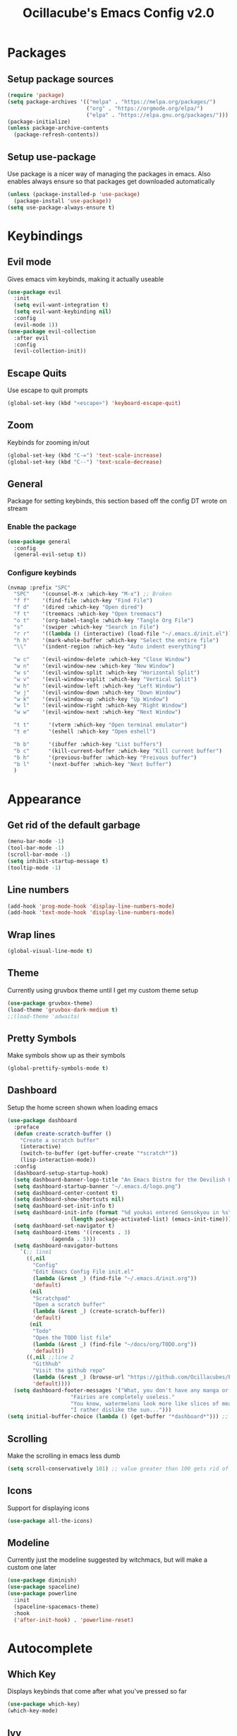 #+TITLE: Ocillacube's Emacs Config v2.0
#+PROPERTY: header-args :tangle init.el
* Packages
** Setup package sources
#+BEGIN_SRC emacs-lisp
(require 'package)
(setq package-archives '(("melpa" . "https://melpa.org/packages/")
                         ("org" . "https://orgmode.org/elpa/")
                         ("elpa" . "https://elpa.gnu.org/packages/")))
(package-initialize)
(unless package-archive-contents
  (package-refresh-contents))
#+END_SRC
** Setup use-package
Use package is a nicer way of managing the packages in emacs. Also enables always ensure so that packages get downloaded automatically
#+BEGIN_SRC emacs-lisp
(unless (package-installed-p 'use-package)
  (package-install 'use-package))
(setq use-package-always-ensure t)
#+END_SRC

* Keybindings
** Evil mode
Gives emacs vim keybinds, making it actually useable
#+BEGIN_SRC emacs-lisp
(use-package evil
  :init
  (setq evil-want-integration t)
  (setq evil-want-keybinding nil)
  :config
  (evil-mode 1))
(use-package evil-collection
  :after evil
  :config
  (evil-collection-init))
#+END_SRC
** Escape Quits
Use escape to quit prompts
#+BEGIN_SRC emacs-lisp
(global-set-key (kbd "<escape>") 'keyboard-escape-quit)
#+END_SRC
** Zoom
Keybinds for zooming in/out
#+BEGIN_SRC emacs-lisp
(global-set-key (kbd "C-=") 'text-scale-increase)
(global-set-key (kbd "C--") 'text-scale-decrease)
#+END_SRC
** General
Package for setting keybinds, this section based off the config DT wrote on stream
*** Enable the package
#+begin_src emacs-lisp
(use-package general
  :config
  (general-evil-setup t))
#+end_src
*** Configure keybinds
#+begin_src emacs-lisp
(nvmap :prefix "SPC"
  "SPC"    '(counsel-M-x :which-key "M-x") ;; Broken
  "f f"    '(find-file :which-key "Find File")
  "f d"    '(dired :which-key "Open dired")
  "f t"    '(treemacs :which-key "Open treemacs")
  "o t"    '(org-babel-tangle :which-key "Tangle Org File")
  "s"      '(swiper :which-key "Search in File")
  "r r"    '((lambda () (interactive) (load-file "~/.emacs.d/init.el")) :which-key "Reload emacs config")
  "h h"    '(mark-whole-buffer :which-key "Select the entire file")
  "\\"     '(indent-region :which-key "Auto indent everything")

  "w c"    '(evil-window-delete :which-key "Close Window")
  "w n"    '(evil-window-new :which-key "New Window")
  "w s"    '(evil-window-split :which-key "Horizontal Split")
  "w v"    '(evil-window-vsplit :which-key "Vertical Split")
  "w h"    '(evil-window-left :which-key "Left Window")
  "w j"    '(evil-window-down :which-key "Down Window")
  "w k"    '(evil-window-up :which-key "Up Window")
  "w l"    '(evil-window-right :which-key "Right Window")
  "w w"    '(evil-window-next :which-key "Next Window")

  "t t"      '(vterm :which-key "Open terminal emulator")
  "t e"      '(eshell :which-key "Open eshell")

  "b b"      '(ibuffer :which-key "List buffers")
  "b c"      '(kill-current-buffer :which-key "Kill current buffer")
  "b h"      '(previous-buffer :which-key "Preivous buffer")
  "b l"      '(next-buffer :which-key "Next buffer")
  )
#+end_src
* Appearance
** Get rid of the default garbage
#+BEGIN_SRC emacs-lisp
(menu-bar-mode -1)
(tool-bar-mode -1)
(scroll-bar-mode -1)
(setq inhibit-startup-message t) 
(tooltip-mode -1) 
#+END_SRC
** Line numbers
#+BEGIN_SRC emacs-lisp
(add-hook 'prog-mode-hook 'display-line-numbers-mode)
(add-hook 'text-mode-hook 'display-line-numbers-mode)
#+END_SRC
** Wrap lines
#+BEGIN_SRC emacs-lisp
(global-visual-line-mode t)
#+END_SRC
** Theme
Currently using gruvbox theme until I get my custom theme setup
#+BEGIN_SRC emacs-lisp
(use-package gruvbox-theme)
(load-theme 'gruvbox-dark-medium t)
;;(load-theme 'adwaita)
#+END_SRC

** Pretty Symbols
Make symbols show up as their symbols
#+BEGIN_SRC emacs-lisp
(global-prettify-symbols-mode t)
#+END_SRC
** Dashboard
Setup the home screen shown when loading emacs
#+BEGIN_SRC emacs-lisp
(use-package dashboard
  :preface
  (defun create-scratch-buffer ()
    "Create a scratch buffer"
    (interactive)
    (switch-to-buffer (get-buffer-create "*scratch*"))
    (lisp-interaction-mode))
  :config
  (dashboard-setup-startup-hook)
  (setq dashboard-banner-logo-title "An Emacs Distro for the Devilish User") 
  (setq dashboard-startup-banner "~/.emacs.d/logo.png") 
  (setq dashboard-center-content t) 
  (setq dashboard-show-shortcuts nil) 
  (setq dashboard-set-init-info t) 
  (setq dashboard-init-info (format "%d youkai entered Gensokyou in %s"
				    (length package-activated-list) (emacs-init-time))) 
  (setq dashboard-set-navigator t) 
  (setq dashboard-items '((recents . 3)
			  (agenda . 5)))
  (setq dashboard-navigator-buttons
	`(;; line1
	  ((,nil
	    "Config"
	    "Edit Emacs Config File init.el"
	    (lambda (&rest _) (find-file "~/.emacs.d/init.org"))
	    'default)
	   (nil
	    "Scratchpad"
	    "Open a scratch buffer"
	    (lambda (&rest _) (create-scratch-buffer))
	    'default)
	   (nil
	    "Todo"
	    "Open the TODO list file"
	    (lambda (&rest _) (find-file "~/docs/org/TODO.org"))
	    'default))
	  ((,nil ;;line 2
	    "Githhub"
	    "Visit the github repo"
	    (lambda (&rest _) (browse-url "https://github.com/Ocillacubes/Emacs"))
	    'default))))
  (setq dashboard-footer-messages '("What, you don't have any manga or anything?"
				    "Fairies are completely useless."
				    "You know, watermelons look more like slices of meat than grapes."
				    "I rather dislike the sun..."))) 
(setq initial-buffer-choice (lambda () (get-buffer "*dashboard*"))) ;; Allow emacs to load dashboard when running as a daemon
#+END_SRC

** Scrolling
Make the scrolling in emacs less dumb
#+BEGIN_SRC emacs-lisp
(setq scroll-conservatively 101) ;; value greater than 100 gets rid of half page jumping
#+END_SRC
** Icons
Support for displaying icons
#+begin_src emacs-lisp
(use-package all-the-icons)
#+end_src
** Modeline
Currently just the modeline suggested by witchmacs, but will make a custom one later
#+begin_src emacs-lisp
(use-package diminish)
(use-package spaceline)
(use-package powerline
  :init
  (spaceline-spacemacs-theme)
  :hook
  ('after-init-hook) . 'powerline-reset)
#+end_src
* Autocomplete
** Which Key
Displays keybinds that come after what you've pressed so far
#+BEGIN_SRC emacs-lisp
(use-package which-key)
(which-key-mode)
#+END_SRC
** Ivy
Auto complete for M-x commands
#+begin_src emacs-lisp
(use-package counsel
  :config (counsel-mode))
(use-package ivy
  :diminish
  :bind (
	 :map ivy-minibuffer-map
	 ("TAB" . ivy-alt-done)
	 ("C-l" . ivy-alt-done)
	 ("C-j" . ivy-next-line)
	 ("C-k" . ivy-previous-line)
	 :map ivy-switch-buffer-map
	 ("C-l" . ivy-alt-done)
	 ("C-k" . ivy-previous-line)
	 ("C-d" . ivy-switch-buffer-kill)
	 :map ivy-reverse-i-search-map
	 ("C-k" . ivy-previous-line)
	 ("C-d" . Ivy-reverse-i-search-kill))
  :config
  (ivy-mode 1))
#+end_src
* Behavior
** Copy/Paste
Enable support for copy pasting between emacs and the regualr clipboard
#+BEGIN_SRC emacs-lisp
(setq x-select-enable-clipboard t)
#+END_SRC
** Undo/Redo
Makes undo/redo work better with evil mode
#+BEGIN_SRC emacs-lisp
(use-package undo-tree
  :diminish)
(global-undo-tree-mode)
(define-key evil-normal-state-map "u" 'undo-tree-undo)
(define-key evil-normal-state-map (kbd "C-r") 'undo-tree-redo)
#+END_SRC

** Backup Files
Stop backup files filling up everywhere
#+BEGIN_SRC emacs-lisp
(setq make-backup-files nil)
(setq auto-save-default nil)
#+END_SRC

** Brackets
Pair brackets together and highlight matching brackets
#+begin_src emacs-lisp
(setq electric-pair-pairs '(
			    (?\{ . ?\})
			    (?\( . ?\))
			    (?\[ . ?\])
			    (?\" . ?\")
			    ))
(electric-pair-mode t)
(show-paren-mode 1) 
#+end_src
* Org Mode
** Org Tempo
This allows creating of source blocks with <sTAB , as well as other similar things
#+BEGIN_SRC emacs-lisp
(use-package org-tempo
  :ensure nil)
#+END_SRC
** Native syntax highlighting
Use the language's syntax highlighting for code blocks
#+begin_src emacs-lisp
(setq org-src-fontify-natively t
      org-src-tab-acts-natively t
      org-confirm-babel-evaluate nil
      org-edit-src-content-indentation 0)
#+end_src
** Bullets
Makes * ** etc appears as bullet points rather than *s
#+begin_src emacs-lisp
(use-package org-bullets)
(add-hook 'org-mode-hook (lambda () (org-bullets-mode 1)))
#+end_src
** Indents
#+begin_src emacs-lisp
(add-hook 'org-mode-hook 'org-indent-mode)
#+end_src
** Org directory
#+begin_src emacs-lisp
(setq org-directory "~/docs/org")
#+end_src
* Projectile
Projectile is a tool for managing "projects" and easily working with files in one.
#+begin_src emacs-lisp
(use-package projectile
  :config
  (projectile-global-mode 1))
#+end_src

* Swiper
Swiper is a tool for finding text in a file
#+begin_src emacs-lisp
(use-package swiper)
#+end_src

* Files
** Dired
Built in file manager
*** Binds
#+begin_src emacs-lisp
(with-eval-after-load 'dired
  (evil-define-key'(normal visual) dired-mode-map (kbd "h") 'dired-up-directory)
  (evil-define-key'(normal visual) dired-mode-map (kbd "l") 'dired-open-file))
#+end_src
*** Give icons in dired
#+begin_src emacs-lisp
(use-package all-the-icons-dired)
(add-hook 'dired-mode-hook 'all-the-icons-dired-mode)
#+end_src
*** Dired open
Allows files to be opened straight from dired
#+begin_src emacs-lisp
(use-package dired-open)
(setq dired-open-extensions '(("jpg" . "feh")
			      ("png" . "feh")
			      ("gif" . "feh")
			      ("mkv" . "mpv")
			      ("mp4" . "mpv")
			      ("flac" . "mpv")
			      ("mp3" . "mpv")
			      ("pdf" . "zathura")))
#+end_src
** Treemacs
A file explorer similar to Treemacs
#+begin_src emacs-lisp
(use-package treemacs
  :defer t
  :init
  :config
  (progn
    (setq
     treemacs-width        30)
    (treemacs-resize-icons 11)))
(use-package treemacs-evil
  :after treemacs evil
  :ensure t)
(use-package treemacs-icons-dired
  :after treemacs dired
  :ensure t
  :config (treemacs-icons-dired-mode))
#+End_src
* Shell/Terminal
** Set shell
Sets the shell to zsh because zsh pog
#+begin_src emacs-lisp
(setq shell-file-name "/bin/zsh"
      vterm-max-scrollback 1000)
#+end_src
** Eshell
#+begin_src emacs-lisp
(use-package eshell-syntax-highlighting
  :after esh-mode
  :config
  (eshell-syntax-highlighting-global-mode +1))
(setq eshell-aliases-file "~/.emacs.d/eshell_alias"
      eshell-history-size 1000)
#+end_src
** Vterm
A terminal emulator inside of emacs
#+begin_src emacs-lisp
(use-package vterm)
#+end_src

* Code
Here I have things that are useful specifically for programming, such as LSP, syntax highlighting, and the likes
** Syntax Highlighting
*** Nix
#+begin_src emacs-lisp
(use-package nix-mode
  :mode "\\.nix\\'")
#+end_src
*** Haskell
#+begin_src emacs-lisp
(use-package haskell-mode
  :mode "\\.hs\\'")
#+end_src
*** Go
#+begin_src emacs-lisp
(use-package go-mode)
#+end_src
** Company
Company gives a big large drop down menu to choose from
#+begin_src emacs-lisp
(use-package company)
(setq company-idle-delay 0)
(setq company-minimum-prefix-length 1)
#+end_src
** LSP
LSP stands for Language Server Protocol, and gives emacs some cool features for working with programming languages
*** Base
#+begin_src emacs-lisp
(use-package lsp-mode)
(use-package lsp-ui
  :diminish
  :config
  (add-hook 'lsp-mode-hook 'lsp-ui-mode))
#+end_src
*** Go
#+begin_src emacs-lisp
(defun lsp-go-install-save-hooks () -- Taken from an article on GeekSocket by Bhavin Gandhi
       (add-hook 'before-save-hook #'lsp-format-buffer t t)
       (add-hook 'before-save-hook #'lsp-organize-imports t t))
(add-hook 'go-mode-hook #'lsp-go-install-save-hooks)
(add-hook 'go-mode-hook #'lsp-deferred)
#+end_src
*** Python
#+begin_src emacs-lisp
(use-package lsp-python-ms
  :init (setq lsp-python-ms-auto-install-server t)
  :hook (python-mode . (lambda ()
			 (require 'lsp-python-ms)
			 (lsp))))
#+end_src
** Flycheck
Flycheck provides syntax checking
*** Base
#+begin_src emacs-lisp
(use-package flycheck)
#+end_src
*** Haskell
#+begin_src emacs-lisp
(use-package flycheck-haskell)
(add-hook 'haskell-mode-hook 'flycheck-mode)
(add-hook 'haskell-mode-hook #'flycheck-haskell-setup)
#+end_src
** Web mode
Web mode adds some nice features for working with web based files such as html
#+begin_src emacs-lisp
(use-package web-mode)
(add-to-list 'auto-mode-alist '("\\.html?\\'" . web-mode))
(setq web-mode-extra-auto-pairs
      '(("erb"  . (("beg" "end")))
	("php"  . (("beg" "end")
		   ("beg" "end")))
	))
(setq web-mode-enable-auto-pairing t)
#+end_src
